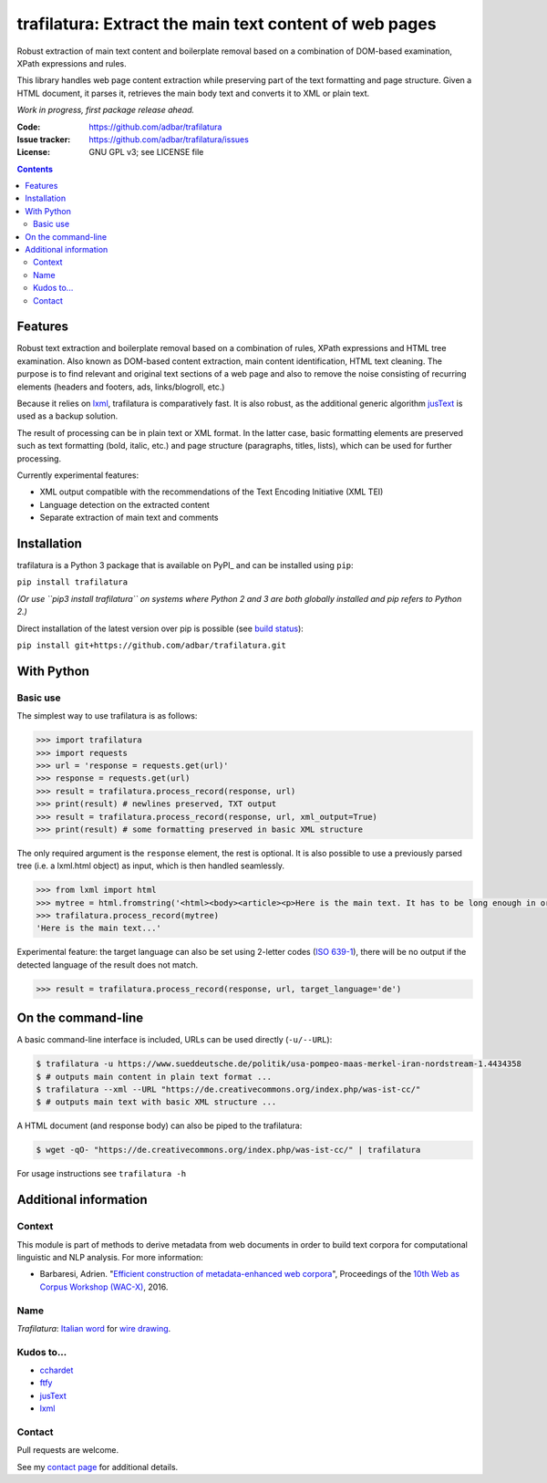 trafilatura: Extract the main text content of web pages
==========================================================

.. image:: https://img.shields.io/pypi/v/trafilatura.svg
    :target: https://pypi.python.org/pypi/trafilatura

.. image:: https://img.shields.io/pypi/l/trafilatura.svg
    :target: https://pypi.python.org/pypi/trafilatura

.. image:: https://img.shields.io/pypi/pyversions/trafilatura.svg
    :target: https://pypi.python.org/pypi/trafilatura

.. image:: https://img.shields.io/travis/adbar/trafilatura.svg
    :target: https://travis-ci.org/adbar/trafilatura

.. image:: https://img.shields.io/codecov/c/github/adbar/trafilatura.svg
    :target: https://codecov.io/gh/adbar/trafilatura


Robust extraction of main text content and boilerplate removal based on a combination of DOM-based examination, XPath expressions and rules.

This library handles web page content extraction while preserving part of the text formatting and page structure. Given a HTML document, it parses it, retrieves the main body text and converts it to XML or plain text.

*Work in progress, first package release ahead.*

:Code:           https://github.com/adbar/trafilatura
:Issue tracker:  https://github.com/adbar/trafilatura/issues
:License:        GNU GPL v3; see LICENSE file

.. contents:: **Contents**
    :backlinks: none


Features
--------

Robust text extraction and boilerplate removal based on a combination of rules, XPath expressions and HTML tree examination. Also known as DOM-based content extraction, main content identification, HTML text cleaning. The purpose is to find relevant and original text sections of a web page and also to remove the noise consisting of recurring elements (headers and footers, ads, links/blogroll, etc.)

Because it relies on lxml_, trafilatura is comparatively fast. It is also robust, as the additional generic algorithm jusText_ is used as a backup solution.

The result of processing can be in plain text or XML format. In the latter case, basic formatting elements are preserved such as text formatting (bold, italic, etc.) and page structure (paragraphs, titles, lists), which can be used for further processing.

Currently experimental features:

-  XML output compatible with the recommendations of the Text Encoding Initiative (XML TEI)
-  Language detection on the extracted content
-  Separate extraction of main text and comments


Installation
------------

trafilatura is a Python 3 package that is available on PyPI_ and can be installed using ``pip``:

``pip install trafilatura``

*(Or use ``pip3 install trafilatura`` on systems where Python 2 and 3 are both globally installed and pip refers to Python 2.)*

Direct installation of the latest version over pip is possible (see `build status <https://travis-ci.org/adbar/trafilatura>`_):

``pip install git+https://github.com/adbar/trafilatura.git``


With Python
-----------

Basic use
~~~~~~~~~

The simplest way to use trafilatura is as follows:

.. code-block:: python

    >>> import trafilatura
    >>> import requests
    >>> url = 'response = requests.get(url)'
    >>> response = requests.get(url)
    >>> result = trafilatura.process_record(response, url)
    >>> print(result) # newlines preserved, TXT output
    >>> result = trafilatura.process_record(response, url, xml_output=True)
    >>> print(result) # some formatting preserved in basic XML structure

The only required argument is the ``response`` element, the rest is optional. It is also possible to use a previously parsed tree (i.e. a lxml.html object) as input, which is then handled seamlessly.

.. code-block:: python

    >>> from lxml import html
    >>> mytree = html.fromstring('<html><body><article><p>Here is the main text. It has to be long enough in order to bypass the safety checks. Lorem ipsum dolor sit amet, consectetur adipiscing elit, sed do eiusmod tempor incididunt ut labore et dolore magna aliqua.</p></article></body></html>')
    >>> trafilatura.process_record(mytree)
    'Here is the main text...'

Experimental feature: the target language can also be set using 2-letter codes (`ISO 639-1 <https://en.wikipedia.org/wiki/List_of_ISO_639-1_codes>`_), there will be no output if the detected language of the result does not match.

.. code-block:: python

    >>> result = trafilatura.process_record(response, url, target_language='de')


On the command-line
-------------------

A basic command-line interface is included, URLs can be used directly (``-u/--URL``):

.. code-block:: bash

    $ trafilatura -u https://www.sueddeutsche.de/politik/usa-pompeo-maas-merkel-iran-nordstream-1.4434358
    $ # outputs main content in plain text format ...
    $ trafilatura --xml --URL "https://de.creativecommons.org/index.php/was-ist-cc/"
    $ # outputs main text with basic XML structure ...

A HTML document (and response body) can also be piped to the trafilatura:

.. code-block:: bash

    $ wget -qO- "https://de.creativecommons.org/index.php/was-ist-cc/" | trafilatura

For usage instructions see ``trafilatura -h``


Additional information
----------------------

Context
~~~~~~~

This module is part of methods to derive metadata from web documents in order to build text corpora for computational linguistic and NLP analysis. For more information:

-  Barbaresi, Adrien. "`Efficient construction of metadata-enhanced web corpora <https://hal.archives-ouvertes.fr/hal-01371704v2/document>`_", Proceedings of the `10th Web as Corpus Workshop (WAC-X) <https://www.sigwac.org.uk/wiki/WAC-X>`_, 2016.

Name
~~~~

*Trafilatura*: `Italian word <https://en.wiktionary.org/wiki/trafilatura>`_ for `wire drawing <https://en.wikipedia.org/wiki/Wire_drawing>`_.

Kudos to...
~~~~~~~~~~~

-  `cchardet <https://github.com/PyYoshi/cChardet>`_
-  `ftfy <https://github.com/LuminosoInsight/python-ftfy>`_
-  `jusText <https://github.com/miso-belica/jusText>`_
-  `lxml <http://lxml.de/>`_

Contact
~~~~~~~

Pull requests are welcome.

See my `contact page <http://adrien.barbaresi.eu/contact.html>`_ for additional details.
